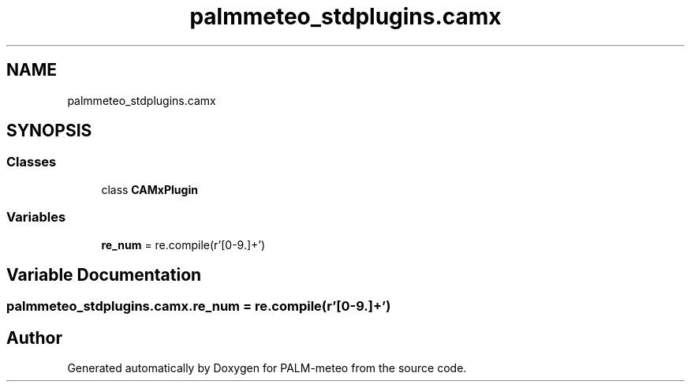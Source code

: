 .TH "palmmeteo_stdplugins.camx" 3 "Fri Jun 27 2025" "PALM-meteo" \" -*- nroff -*-
.ad l
.nh
.SH NAME
palmmeteo_stdplugins.camx
.SH SYNOPSIS
.br
.PP
.SS "Classes"

.in +1c
.ti -1c
.RI "class \fBCAMxPlugin\fP"
.br
.in -1c
.SS "Variables"

.in +1c
.ti -1c
.RI "\fBre_num\fP = re\&.compile(r'[0\-9\\\&.]+')"
.br
.in -1c
.SH "Variable Documentation"
.PP 
.SS "palmmeteo_stdplugins\&.camx\&.re_num = re\&.compile(r'[0\-9\\\&.]+')"

.SH "Author"
.PP 
Generated automatically by Doxygen for PALM-meteo from the source code\&.

